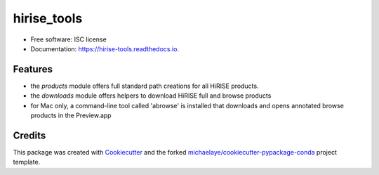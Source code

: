 ===============================
hirise_tools
===============================

.. image:: https://badges.gitter.im/hirise_tools/Lobby.svg
   :alt: Join the chat at https://gitter.im/hirise_tools/Lobby
   :target: https://gitter.im/hirise_tools/Lobby?utm_source=badge&utm_medium=badge&utm_campaign=pr-badge&utm_content=badge


.. image:: https://img.shields.io/pypi/v/hirise_tools.svg
        :target: https://pypi.python.org/pypi/hirise_tools

.. image:: https://img.shields.io/travis/michaelaye/hirise_tools.svg
        :target: https://travis-ci.org/michaelaye/hirise_tools

.. image:: https://readthedocs.org/projects/hirise-tools/badge/?version=latest
        :target: https://hirise-tools.readthedocs.io/en/latest/?badge=latest
        :alt: Documentation Status

.. image:: https://pyup.io/repos/github/michaelaye/hirise_tools/shield.svg
     :target: https://pyup.io/repos/github/michaelaye/hirise_tools/
     :alt: Updates


* Free software: ISC license
* Documentation: https://hirise-tools.readthedocs.io.


Features
--------

* the `products` module offers full standard path creations for all HiRISE products.
* the `downloads` module offers helpers to download HiRISE full and browse products
* for Mac only, a command-line tool called 'abrowse' is installed that downloads and opens annotated browse products in the Preview.app

Credits
---------

This package was created with Cookiecutter_ and the forked `michaelaye/cookiecutter-pypackage-conda`_ project template.

.. _Cookiecutter: https://github.com/audreyr/cookiecutter
.. _`michaelaye/cookiecutter-pypackage-conda`: https://github.com/michaelaye/cookiecutter-pypackage-conda
